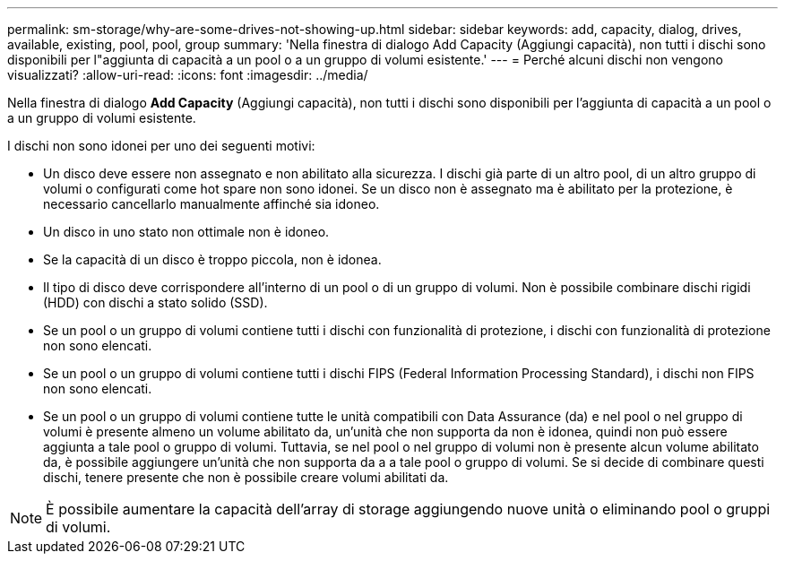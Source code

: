 ---
permalink: sm-storage/why-are-some-drives-not-showing-up.html 
sidebar: sidebar 
keywords: add, capacity, dialog, drives, available, existing, pool, pool, group 
summary: 'Nella finestra di dialogo Add Capacity (Aggiungi capacità), non tutti i dischi sono disponibili per l"aggiunta di capacità a un pool o a un gruppo di volumi esistente.' 
---
= Perché alcuni dischi non vengono visualizzati?
:allow-uri-read: 
:icons: font
:imagesdir: ../media/


[role="lead"]
Nella finestra di dialogo *Add Capacity* (Aggiungi capacità), non tutti i dischi sono disponibili per l'aggiunta di capacità a un pool o a un gruppo di volumi esistente.

I dischi non sono idonei per uno dei seguenti motivi:

* Un disco deve essere non assegnato e non abilitato alla sicurezza. I dischi già parte di un altro pool, di un altro gruppo di volumi o configurati come hot spare non sono idonei. Se un disco non è assegnato ma è abilitato per la protezione, è necessario cancellarlo manualmente affinché sia idoneo.
* Un disco in uno stato non ottimale non è idoneo.
* Se la capacità di un disco è troppo piccola, non è idonea.
* Il tipo di disco deve corrispondere all'interno di un pool o di un gruppo di volumi. Non è possibile combinare dischi rigidi (HDD) con dischi a stato solido (SSD).
* Se un pool o un gruppo di volumi contiene tutti i dischi con funzionalità di protezione, i dischi con funzionalità di protezione non sono elencati.
* Se un pool o un gruppo di volumi contiene tutti i dischi FIPS (Federal Information Processing Standard), i dischi non FIPS non sono elencati.
* Se un pool o un gruppo di volumi contiene tutte le unità compatibili con Data Assurance (da) e nel pool o nel gruppo di volumi è presente almeno un volume abilitato da, un'unità che non supporta da non è idonea, quindi non può essere aggiunta a tale pool o gruppo di volumi. Tuttavia, se nel pool o nel gruppo di volumi non è presente alcun volume abilitato da, è possibile aggiungere un'unità che non supporta da a a tale pool o gruppo di volumi. Se si decide di combinare questi dischi, tenere presente che non è possibile creare volumi abilitati da.


[NOTE]
====
È possibile aumentare la capacità dell'array di storage aggiungendo nuove unità o eliminando pool o gruppi di volumi.

====